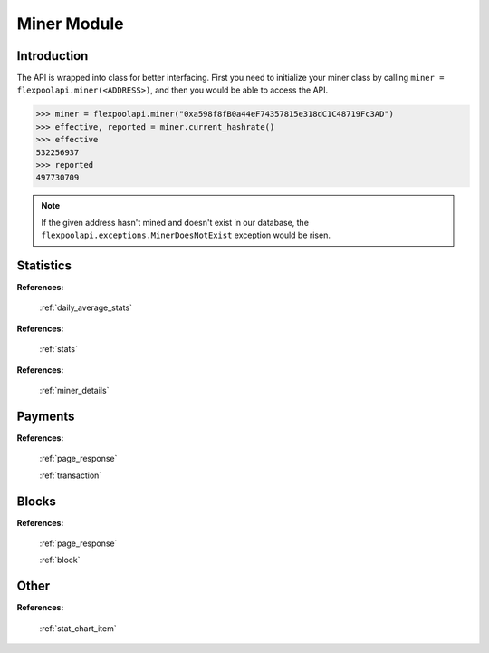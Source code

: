 ..  The MIT License (MIT)

..  Copyright (c) 2020 Flexpool

.. Permission is hereby granted, free of charge, to any person obtaining a copy of this software and associated
   documentation files (the "Software"), to deal in the Software without restriction, including without limitation the
   rights to use, copy, modify, merge, publish, distribute, sublicense, and/or sell copies of the Software,
   and to permit persons to whom the Software is furnished to do so, subject to the following conditions:

.. The above copyright notice and this permission notice shall be included in all copies or substantial portions of
   the Software.

.. THE SOFTWARE IS PROVIDED "AS IS", WITHOUT WARRANTY OF ANY KIND, EXPRESS OR IMPLIED, INCLUDING BUT NOT LIMITED TO
   THE WARRANTIES OF MERCHANTABILITY, FITNESS FOR A PARTICULAR PURPOSE AND NONINFRINGEMENT. IN NO EVENT SHALL THE
   AUTHORS OR COPYRIGHT HOLDERS BE LIABLE FOR ANY CLAIM, DAMAGES OR OTHER LIABILITY, WHETHER IN AN ACTION OF CONTRACT,
   TORT OR OTHERWISE, ARISING FROM, OUT OF OR IN CONNECTION WITH THE SOFTWARE OR THE USE OR OTHER DEALINGS IN THE
   SOFTWARE.


Miner Module
==========================================

.. py:class:: flexpoolapi.miner

    The API's ``Miner Module`` bindings.


Introduction
------------------------------------------

The API is wrapped into class for better interfacing.
First you need to initialize your miner class by calling ``miner = flexpoolapi.miner(<ADDRESS>)``, and then you would be able
to access the API.

.. code-block:: python

      >>> miner = flexpoolapi.miner("0xa598f8fB0a44eF74357815e318dC1C48719Fc3AD")
      >>> effective, reported = miner.current_hashrate()
      >>> effective
      532256937
      >>> reported
      497730709

.. note::
      If the given address hasn't mined and doesn't exist in our database, the ``flexpoolapi.exceptions.MinerDoesNotExist`` exception would be risen.


Statistics
------------------------------------------

.. py:method:: miner.balance()

   - Delegates to ``/miner/<ADDRESS>/balance`` API Method

   Returns miner's unpaid balance in weis (minimal ETH unit)

   .. code-block:: python

         >>> flexpoolapi.miner("0xa598f8fB0a44eF74357815e318dC1C48719Fc3AD").balance()
         575311819007598793  # 0.57 ETH

.. py:method:: miner.current_hashrate()

   - Delegates to ``/miner/<ADDRESS>/current`` API Method

   Returns miner's current hashrate in H/s (hashes per second).

   .. code-block:: python

         >>> effective, reported = flexpoolapi.miner("0xa598f8fB0a44eF74357815e318dC1C48719Fc3AD").current_hashrate()
         >>> effective
         532256937
         >>> reported
         497730709

.. py:method:: miner.daily_average_stats()

   - Delegates to ``/miner/<ADDRESS>/daily`` API Method

   Returns miner's daily average hashrate and the amount of shares submitted during the day.

   .. code-block:: python

         >>> stats = flexpoolapi.miner("0xa598f8fB0a44eF74357815e318dC1C48719Fc3AD").daily_average_stats()
         <flexpoolapi.shared.DailyAverageStats object 486.3 MH/s>
         >>> stats.effective_hashrate
         486282826.8471824
         >>> stats.reported_hashrate
         497730709.1734889
         >>> stats.valid_shares
         10503
         >>> stats.stale_shares
         58
         >> stats.invalid_shares
         0

**References:**

   :ref:`daily_average_stats`


.. py:method:: miner.stats()

   - Delegates to ``/miner/<ADDRESS>/stats`` API Method

   Returns miner's current and daily average hashrate, and the amount of shares submitted during the day.

   .. code-block:: python

         >>> stats = flexpoolapi.miner("0xa598f8fB0a44eF74357815e318dC1C48719Fc3AD").stats()
         <flexpoolapi.shared.Stats object 486.3 MH/s>
         >>> stats.current_effective_hashrate
         486282826.8471824
         >>> stats.average_effective_hashrate
         466831513.7732951
         >>> stats.current_reported_hashrate
         517639937.54042846
         >>> stats.average_reported_hashrate
         497730709.1734889
         >>> stats.valid_shares
         10503
         >>> stats.stale_shares
         58
         >> stats.invalid_shares
         0

**References:**

   :ref:`stats`

.. py:method:: miner.block_count()

   - Delegates to ``/miner/<ADDRESS>/blockCount`` API Method

   Returns the count of blocks mined by miner.

   .. code-block:: python

         >>> flexpoolapi.miner("0xa598f8fB0a44eF74357815e318dC1C48719Fc3AD").block_count()
         2


.. py:method:: miner.details()

   - Delegates to ``/miner/<ADDRESS>/details`` API Method

   Returns the miner details.

   .. code-block:: python

         >>> details = flexpoolapi.miner("0xa598f8fB0a44eF74357815e318dC1C48719Fc3AD").details()
         <flexpoolapi.miner.MinerDetails object (0xa598f8fB0a44eF74357815e318dC1C48719Fc3AD)>
         >>> details.min_payout_threshold
         200000000000000000  # 0.2 ETH
         >>> details.pool_donation
         0.02
         >>> details.first_joined_date
         datetime.datetime(2020, 4, 30, 20, 50)
         >>> details.censored_email
         'mai*@exa****.com'
         >>> details.censored_ip
         '*.*.*.1'

**References:**

   :ref:`miner_details`

.. py:method:: miner.total_paid()

   - Delegates to ``/miner/<ADDRESS>/totalPaid`` API Method

   Returns the value of weis paid to the miner.

   .. code-block:: python

         >>> flexpoolapi.miner("0xa598f8fB0a44eF74357815e318dC1C48719Fc3AD").total_paid()
         719802600880251629


.. py:method:: miner.total_donated()

   - Delegates to ``/miner/<ADDRESS>/totalDonated`` API Method

   Returns the value of weis donated by miner. (<3)

   .. code-block:: python

         >>> flexpoolapi.miner("0xa598f8fB0a44eF74357815e318dC1C48719Fc3AD").total_paid()
         35990130044012584

.. py:method:: miner.estimated_daily_profit()

   - Delegates to ``/miner/<ADDRESS>/estimatedDailyProfit`` API Method

   Returns miner's approximate daily profit (in weis).

   .. code-block:: python

         >>> flexpoolapi.miner("0xAB1a87C524b5B302954a3ceE2685445C38b6B916").estimated_daily_profit()
         128129842556298557

.. py:method:: miner.round_share()

   - Delegates to ``/miner/<ADDRESS>/roundShare`` API Method

   Returns miner's round share (%).

   .. code-block:: python

         >>> flexpoolapi.miner("0x25bC7A927ff4a2C4243752e0C577c6aFB740c291").round_share()
         0.024  # 0.024%

Payments
------------------------------------------

.. py:method:: miner.payment_count()

   - Delegates to ``/miner/<ADDRESS>/paymentCount`` API Method

   Returns the amount of payments done.

   .. code-block:: python

         >>> stats = flexpoolapi.miner("0xa598f8fB0a44eF74357815e318dC1C48719Fc3AD").payment_count()
         47

.. py:method:: miner.payments_paged(page: int)

      - Delegates to ``/miner/<ADDRESS>/payments`` API method

      Returns paged response wrapped into ``PagedResponse`` class (descending order, latest first).

      .. hint::
            There are 10 payments per one page.

      .. code-block:: python

         >>> payments_page_0 = flexpoolapi.miner("0xa598f8fB0a44eF74357815e318dC1C48719Fc3AD").payments_paged(page=0)
         <flexpoolapi.shared.PageResponse object [<flexpoolapi.miner.Transaction object  1.61075 ETH (2020 Jun 06 14:12)>, <flexpoolapi.miner.Transaction object  1.38525 ETH (2020 May 30 00:20)>, ...]>
         >>> blocks_page_0.contents
         [<flexpoolapi.miner.Transaction object  1.61075 ETH (2020 Jun 06 14:12)>, <flexpoolapi.miner.Transaction object  1.38525 ETH (2020 May 30 00:20)>, ...]
         blocks_page_0.total_items
         47
         >>> blocks_page_0.total_pages
         5
         >> blocks_page_0.items_per_page
         10


**References:**

   :ref:`page_response`

   :ref:`transaction`


Blocks
------------------------------------------

.. py:method:: miner.blocks_paged(page: int)

      - Delegates to ``/miner/<ADDRESS>/blocks`` API method

      Returns paged response wrapped into ``PagedResponse`` class (descending order, latest first).

      .. hint::
            There are 10 blocks per one page

      .. code-block:: python

         >>> payments_page_0 = flexpoolapi.miner("0xa598f8fB0a44eF74357815e318dC1C48719Fc3AD").blocks_paged(page=0)
         <flexpoolapi.shared.PageResponse object [<flexpoolapi.shared.Block object Uncle #10156606 (0x262bb…1134d)>, <flexpoolapi.shared.Block object Block #9994360 (0x1251a…6dad9)>, ...]>
         >>> blocks_page_0.contents
         [<flexpoolapi.shared.Block object Uncle #10156606 (0x262bb…1134d)>, <flexpoolapi.shared.Block object Block #9994360 (0x1251a…6dad9)>]]
         blocks_page_0.total_items
         2
         >>> blocks_page_0.total_pages
         1
         >> blocks_page_0.items_per_page
         10


**References:**

   :ref:`page_response`

   :ref:`block`



Other
------------------------------------------

.. py:method:: miner.chart()


   - Delegates to ``/miner/<ADDRESS>/chart`` API Method

   Returns history of miner hashrate and shares wrapped into ``flexpoolapi.shared.StatChartItem`` classes.

   **Example**

   .. code-block:: python

      [
         <flexpoolapi.shared.StatChartItem (T)>,
         <flexpoolapi.shared.StatChartItem (T - 10m)>,
         <flexpoolapi.shared.StatChartItem (T - 20m)>,
         <flexpoolapi.shared.StatChartItem (T - 30m)>,
         ...
      ]



   .. code-block:: python

         >>> chart = flexpoolapi.miner("0xa598f8fB0a44eF74357815e318dC1C48719Fc3AD").chart()
         [<flexpoolapi.shared.StatChartItem object (2020 Jun 17 12:40)>, <flexpoolapi.shared.StatChartItem object (2020 Jun 17 12:30)>, ...]

         >>> chart[0]
         <flexpoolapi.shared.StatChartItem object (2020 Jun 17 12:40)>
         >>> hashrate_chart[0].effective
         497730709
         >>> hashrate_chart[0].reported
         532256937
         >>> hashrate_chart[0].valid_shares
         72
         >>> hashrate_chart[0].stale_shares
         1
         >>> hashrate_chart[0].invalid_shares
         0


**References:**

   :ref:`stat_chart_item`



